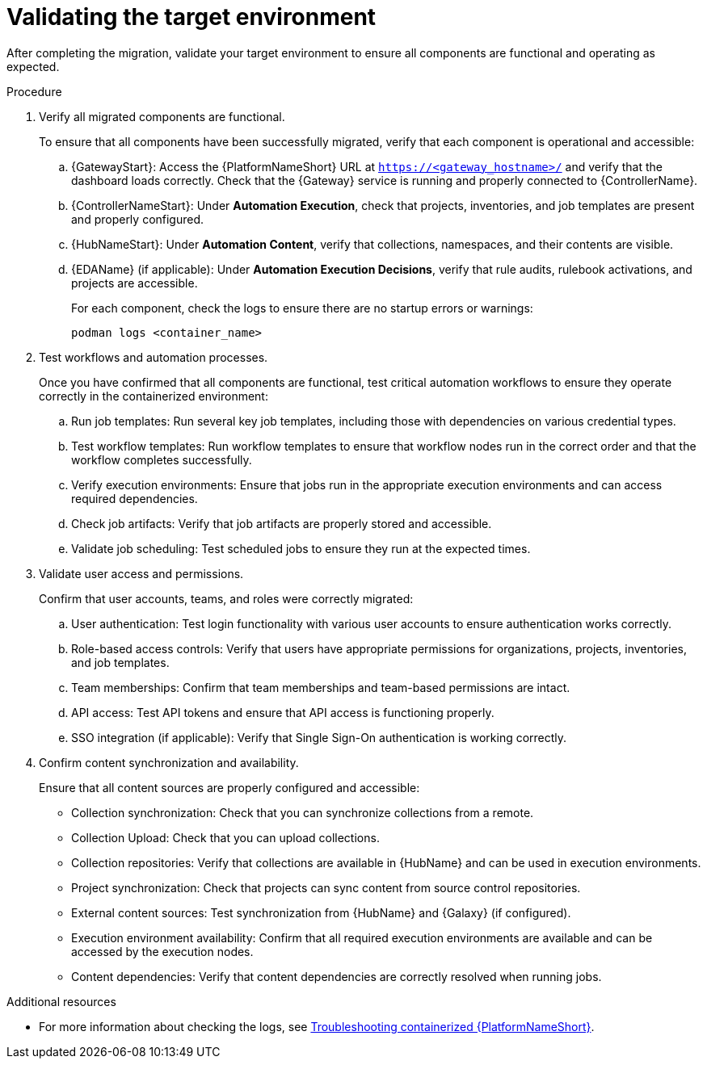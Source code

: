 :_mod-docs-content-type: PROCEDURE

[id="rpm-containerized-validation"]
= Validating the target environment

After completing the migration, validate your target environment to ensure all components are functional and operating as expected.

.Procedure
. Verify all migrated components are functional.
+
To ensure that all components have been successfully migrated, verify that each component is operational and accessible:
+
.. {GatewayStart}: Access the {PlatformNameShort} URL at `https://<gateway_hostname>/` and verify that the dashboard loads correctly. Check that the {Gateway} service is running and properly connected to {ControllerName}.
.. {ControllerNameStart}: Under *Automation Execution*, check that projects, inventories, and job templates are present and properly configured.
.. {HubNameStart}: Under *Automation Content*, verify that collections, namespaces, and their contents are visible.
.. {EDAName} (if applicable): Under *Automation Execution Decisions*, verify that rule audits, rulebook activations, and projects are accessible.
+
For each component, check the logs to ensure there are no startup errors or warnings:
+
----
podman logs <container_name>
----

. Test workflows and automation processes.
+
Once you have confirmed that all components are functional, test critical automation workflows to ensure they operate correctly in the containerized environment:
+
.. Run job templates: Run several key job templates, including those with dependencies on various credential types.
.. Test workflow templates: Run workflow templates to ensure that workflow nodes run in the correct order and that the workflow completes successfully.
.. Verify execution environments: Ensure that jobs run in the appropriate execution environments and can access required dependencies.
.. Check job artifacts: Verify that job artifacts are properly stored and accessible.
.. Validate job scheduling: Test scheduled jobs to ensure they run at the expected times.

. Validate user access and permissions.
+
Confirm that user accounts, teams, and roles were correctly migrated:
+
.. User authentication: Test login functionality with various user accounts to ensure authentication works correctly.
.. Role-based access controls: Verify that users have appropriate permissions for organizations, projects, inventories, and job templates.
.. Team memberships: Confirm that team memberships and team-based permissions are intact.
.. API access: Test API tokens and ensure that API access is functioning properly.
.. SSO integration (if applicable): Verify that Single Sign-On authentication is working correctly.

. Confirm content synchronization and availability.
+
Ensure that all content sources are properly configured and accessible:
+
** Collection synchronization: Check that you can synchronize collections from a remote.
** Collection Upload: Check that you can upload collections.
** Collection repositories: Verify that collections are available in {HubName} and can be used in execution environments.
** Project synchronization: Check that projects can sync content from source control repositories.
** External content sources: Test synchronization from {HubName} and {Galaxy} (if configured).
** Execution environment availability: Confirm that all required execution environments are available and can be accessed by the execution nodes.
** Content dependencies: Verify that content dependencies are correctly resolved when running jobs.

[role="_additional-resources"]
.Additional resources
* For more information about checking the logs, see link:{URLContainerizedInstall}/troubleshooting-containerized-ansible-automation-platform[Troubleshooting containerized {PlatformNameShort}].
